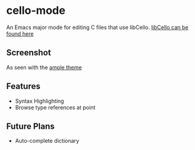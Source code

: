 * cello-mode
  An Emacs major mode for editing C files that use libCello.
  [[https://github.com/orangeduck/libCello][libCello can be found here]]
** Screenshot
   As seen with the  [[http://github.com/jordonbiondo/ample-theme][ample theme]]

   [[http://i.imgur.com/PNZmHQC.png]]
** Features
   - Syntax Highlighting
   - Browse type references at point
** Future Plans
   - Auto-complete dictionary
